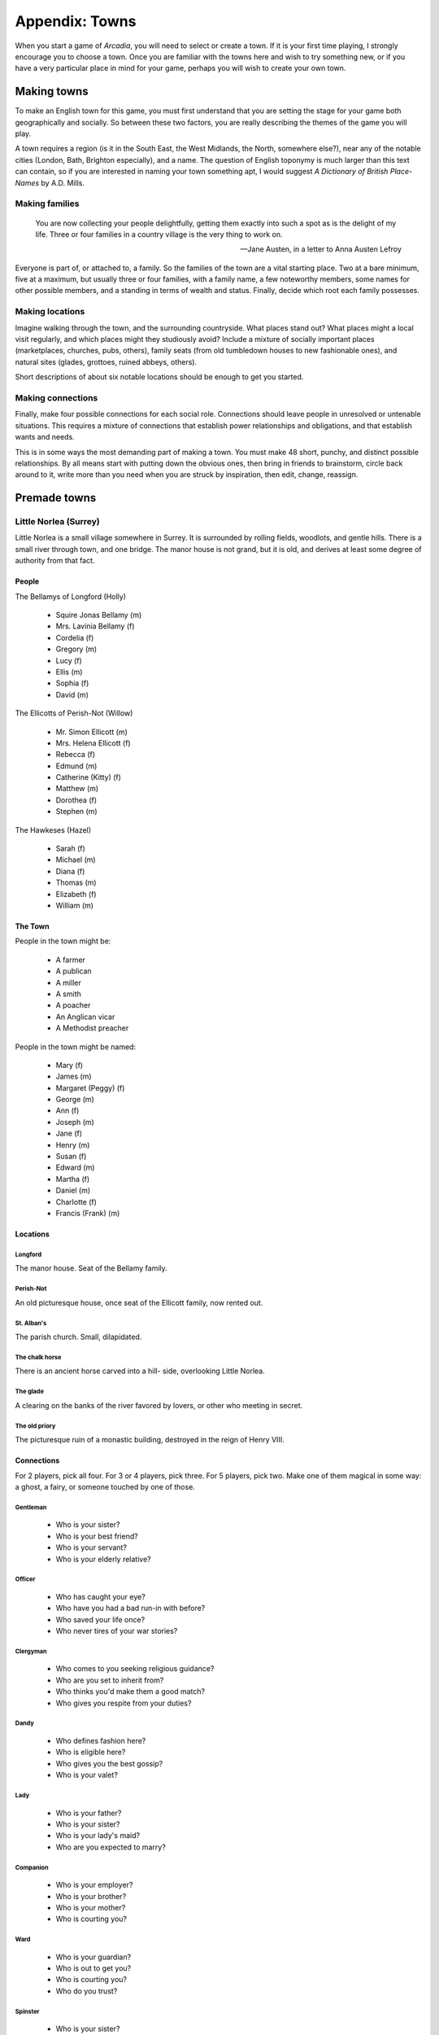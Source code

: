 .. _appendix-Towns:

===============
Appendix: Towns
===============

When you start a game of *Arcadia*, you will need to select or create a
town. If it is your first time playing, I strongly encourage you to
choose a town. Once you are familiar with the towns here and wish to try
something new, or if you have a very particular place in mind for your
game, perhaps you will wish to create your own town.

Making towns
============

To make an English town for this game, you must first understand that
you are setting the stage for your game both geographically and
socially. So between these two factors, you are really describing the
themes of the game you will play.

A town requires a region (is it in the South East, the West Midlands,
the North, somewhere else?), near any of the notable cities (London,
Bath, Brighton especially), and a name. The question of English toponymy
is much larger than this text can contain, so if you are interested in
naming your town something apt, I would suggest *A Dictionary of British
Place-Names* by A.D. Mills.

Making families
---------------

.. epigraph::

   You are now collecting your people delightfully, getting them exactly
   into such a spot as is the delight of my life. Three or four families
   in a country village is the very thing to work on.

   -- Jane Austen, in a letter to Anna Austen Lefroy

Everyone is part of, or attached to, a family. So the families of the
town are a vital starting place. Two at a bare minimum, five at a
maximum, but usually three or four families, with a family name, a few
noteworthy members, some names for other possible members, and a
standing in terms of wealth and status. Finally, decide which root each
family possesses.

Making locations
----------------

Imagine walking through the town, and the surrounding countryside. What
places stand out? What places might a local visit regularly, and which
places might they studiously avoid? Include a mixture of socially
important places (marketplaces, churches, pubs, others), family seats
(from old tumbledown houses to new fashionable ones), and natural sites
(glades, grottoes, ruined abbeys, others).

Short descriptions of about six notable locations should be enough to
get you started.

Making connections
------------------

Finally, make four possible connections for each social role.
Connections should leave people in unresolved or untenable situations.
This requires a mixture of connections that establish power
relationships and obligations, and that establish wants and needs.

This is in some ways the most demanding part of making a town. You must
make 48 short, punchy, and distinct possible relationships. By all means
start with putting down the obvious ones, then bring in friends to
brainstorm, circle back around to it, write more than you need when you
are struck by inspiration, then edit, change, reassign.

Premade towns
=============

.. todo:: Include premade towns.

Little Norlea (Surrey)
----------------------

Little Norlea is a small village somewhere in Surrey. It is surrounded
by rolling fields, woodlots, and gentle hills. There is a small river
through town, and one bridge. The manor house is not grand, but it is
old, and derives at least some degree of authority from that fact.

People
~~~~~~

The Bellamys of Longford (Holly)

 - Squire Jonas Bellamy (m)
 - Mrs. Lavinia Bellamy (f)
 - Cordelia (f)
 - Gregory (m)
 - Lucy (f)
 - Ellis (m)
 - Sophia (f)
 - David (m)

The Ellicotts of Perish-Not (Willow)

 - Mr. Simon Ellicott (m)
 - Mrs. Helena Ellicott (f)
 - Rebecca (f)
 - Edmund (m)
 - Catherine (Kitty) (f)
 - Matthew (m)
 - Dorothea (f)
 - Stephen (m)

The Hawkeses (Hazel)

 - Sarah (f)
 - Michael (m)
 - Diana (f)
 - Thomas (m)
 - Elizabeth (f)
 - William (m)

The Town
~~~~~~~~

People in the town might be:

 - A farmer
 - A publican
 - A miller
 - A smith
 - A poacher
 - An Anglican vicar
 - A Methodist preacher

People in the town might be named:

 - Mary (f)
 - James (m)
 - Margaret (Peggy) (f)
 - George (m)
 - Ann (f)
 - Joseph (m)
 - Jane (f)
 - Henry (m)
 - Susan (f)
 - Edward (m)
 - Martha (f)
 - Daniel (m)
 - Charlotte (f)
 - Francis (Frank) (m)

Locations
~~~~~~~~~

Longford
""""""""

The manor house. Seat of the Bellamy family.

Perish-Not
""""""""""

An old picturesque house, once seat of the Ellicott family, now rented
out.

St. Alban's
"""""""""""

The parish church. Small, dilapidated.

The chalk horse
"""""""""""""""

There is an ancient horse carved into a hill- side, overlooking Little
Norlea.

The glade
"""""""""

A clearing on the banks of the river favored by lovers, or other who
meeting in secret.

The old priory
""""""""""""""

The picturesque ruin of a monastic building, destroyed in the reign of
Henry VIII.

Connections
~~~~~~~~~~~

For 2 players, pick all four. For 3 or 4 players, pick three. For 5
players, pick two. Make one of them magical in some way: a ghost, a
fairy, or someone touched by one of those.

Gentleman
"""""""""

 - Who is your sister?
 - Who is your best friend?
 - Who is your servant?
 - Who is your elderly relative?

Officer
"""""""

 - Who has caught your eye?
 - Who have you had a bad run-in with before?
 - Who saved your life once?
 - Who never tires of your war stories?

Clergyman
"""""""""

 - Who comes to you seeking religious guidance?
 - Who are you set to inherit from?
 - Who thinks you'd make them a good match?
 - Who gives you respite from your duties?

Dandy
"""""

 - Who defines fashion here?
 - Who is eligible here?
 - Who gives you the best gossip?
 - Who is your valet?

Lady
""""

 - Who is your father?
 - Who is your sister?
 - Who is your lady's maid?
 - Who are you expected to marry?

Companion
"""""""""

 - Who is your employer?
 - Who is your brother?
 - Who is your mother?
 - Who is courting you?

Ward
""""

 - Who is your guardian?
 - Who is out to get you?
 - Who is courting you?
 - Who do you trust?

Spinster
""""""""

 - Who is your sister?
 - Who do you wish could propose?
 - Who still invites you to balls?
 - Whose secrets have you learned?

Invalid
"""""""

 - Who is your doctor?
 - Who is your servant?
 - Who visits you?
 - Who is your cousin?

Upper Servant
"""""""""""""

 - Who is your master?
 - Who have you had dark dreams about?
 - Who always criticizes your work?
 - Who values your advice?

Lower Servant
"""""""""""""

 - Who is your master?
 - Who is your sibling?
 - Who is your confidant?
 - Who have you overheard revealing a secret?

Vagabond
""""""""

 - Who is out to get you?
 - Who is your drinking companion?
 - Who gives you a roof to sleep under?
 - Who is your cousin?

Porthwas (Cornwall)
-------------------

Porthwas is a small town clinging to the rugged cliffs of the Cornish
coast. It gets by on fishing, tin mining, and smuggling. Sometimes ships
wreck on the coast. Sometimes this is by design.

People
~~~~~~

The Blighs of Rosvelen (Rowan)

 - Great aunt Meraud Bligh (f)
 - Admiral David Bligh (m)
 - Sophy (f)
 - George (m)
 - Katherine (Kitty) (f)
 - William (m)
 - Annabel (f)
 - Peter (m)

The Pendars of Tregallas (Oak)

 - Squire Arthur Pendar (m)
 - Mrs. Senara Pendar (f)
 - Morwenna (f)
 - Piran (m)
 - Eseld (f)
 - Jory (m)
 - Tamsin (f)
 - Ross (m)

The Chynoweths (Hawthorn)

 - Grace (f)
 - Hugh (m)
 - Demelza (f)
 - Noah (m)
 - Margaret (Peggy) (f)
 - Robert (m)

The Town
~~~~~~~~

People in the town might be:

 - A farmer
 - A publican
 - A fisher
 - A free-trader (smuggler)
 - A wrecker
 - A miner
 - A midwife

People in the town might be named:

 - Ruth (f)
 - Jacob (m)
 - Laura (f)
 - Luke (m)
 - Prudence (f)
 - Evan (m)
 - Marianne (f)
 - James (m)
 - Frances (Fanny) (f)
 - Andrew (m)
 - Abigail (f)
 - Simon (m)
 - Tegen (f)
 - Breok (m)

Locations
~~~~~~~~~

Rosvelen
""""""""

Seat of the Bligh family. A great house with surrounding rolling hills.

Tregellas
"""""""""

Home of the Pendar family. Almost falling to ruin, with an old overgrown
walled garden.

Wheal Crose
"""""""""""

The Pendars' mine, still turning out tin and killing miners.

The Drowning Man
""""""""""""""""

The pub. A meeting place for smugglers.

The Cove
""""""""

A hidden place with a good beach and caves.

Halangear
"""""""""

A large moor surrounding the town. Beset with bandits, haunted, or both.

Connections
~~~~~~~~~~~

For 2 players, pick all four. For 3 or 4 players, pick three. For 5
players, pick two. Make one of them magical in some way: a ghost, a
fairy, or someone touched by one of those.

Gentleman
"""""""""

 - Who is your muse?
 - Who is your cousin?
 - Who is your creditor?
 - Who will you inherit from?

Officer
"""""""

 - Who is your old flame?
 - Who is your companion-in-arms?
 - Who could make or ruin your career?
 - Who saved your life?

Clergyman
"""""""""

 - Who threatens your moral authority?
 - Who takes any excuse to see you?
 - Who is your closest local relation?
 - Who has told you their secrets?

Dandy
"""""

 - Who throws the best parties?
 - Who could bring you fortune?
 - Who always tries to show you up?
 - Who keeps you in this backwater?

Lady
""""

 - Who are you expected to marry?
 - Who can you trust?
 - Who entrusts you with their secrets?
 - Who makes your heart flutter?

Companion
"""""""""

 - Who treats you like a servant?
 - Who flirts with you?
 - Who can you open up to?
 - With whom do you have real fun?

Ward
""""

 - Who do you sneak out with?
 - Who acts like they're your guardian?
 - Who gives you gifts when they can?
 - Who has set their sights on you?

Spinster
""""""""

 - Who is your elderly dependent?
 - Who values your advice?
 - Who uses you as a social buffer?
 - Who did you reject?

Invalid
"""""""

 - Who once loved you, and may still?
 - Who comes to visit you?
 - Who sees to your needs?
 - Who do you miss?

Upper Servant
"""""""""""""

 - Who do you rely on?
 - Who are you training?
 - Who demands too much from you?
 - Who flaunts their authority over you?

Lower Servant
"""""""""""""

 - Who thinks their thick as thieves with you?
 - Who asks endless favors of you?
 - Who inspires you? How?
 - Who gives you a helping hand?

Vagabond
""""""""

 - Who pretends they don't know you?
 - Who thinks you serve them?
 - Who thinks they can save you?
 - Who gives you companionship?

Mistlethwaite (Yorkshire)
-------------------------

Mistlethwaite is a village on the edge of the vast Yorkshire Dales. The
village is along a rill in a rich valley, and has long been a green and
pleasant place to live. Now, though, a coal pit has opened on the edge
of town, and some of those who once lived by the land are now digging
the coal. The two major families of the town, the Earnshaws and
Raines, are split on the matter of which way the town's future lies, in
the mines or in the fields.

People
~~~~~~

The Earnshaws of Stardon Hall (Ash)

 - Mrs. Augusta Earnshaw (f)
 - Mr. Robert Earnshaw (m)
 - Hester (f)
 - William (m)
 - Caroline (f)
 - John (m)
 - Grace (f)
 - George (m)

The Raines of Wakecross (Yew)

 - Mr. Montagu Raines (m)
 - Mrs. Martha Raines (f)
 - Susan (f)
 - Henry (m)
 - Emma (f)
 - Miles (m)
 - Louisa (f)
 - John Michael (m)

The Wades (Holly)

 - Ellen (f)
 - Martin (m)
 - Beatrice (f)
 - Lawrence (m)
 - Rebecca (f)
 - Edmund (m)

The Town
~~~~~~~~

People in the town might be:

 - A collier
 - A farmer
 - A publican
 - A curate
 - A working widow
 - A peddler
 - A musician

People in the town might be named:

 - Sally (f)
 - Stephen (m)
 - Penelope (Penny) (f)
 - Mark (m)
 - Althea (f)
 - Guy (m)
 - Julia (f)
 - Simon (m)
 - Peg (f)
 - Septimus (m)
 - Nancy (f)
 - Percy (m)
 - Moll (f)
 - Adam (m)

Locations
~~~~~~~~~

Stardon Hall
""""""""""""

.. todo:: Description.

The old house of the Earnshaw family retains its Tudor design, with
half-timbering and high-ceilinged halls. It is far from the height of
fashion, but its palpable age does lend a certain gravitas.

Wakecross
"""""""""

The seat of the Raine family, Wakecross is a modest but fashionable new
house, with a stream running near it through the carefully "wild" and
"natural" grounds.

St. Mary's
""""""""""

Legends say the old parish church was built on the site of an ancient
pagan temple, from before the arrival of Christianity.

The Falls
"""""""""

One of the reasons the new "tourists" might venture to Mistlethwaite,
which is otherwise quite off the beaten path, is the spectacular
waterfall just upriver from the town, said to have once been the home of
a fairy queen.

The Pit
"""""""

Dug into the hills near town is the new coal mine, going hundreds of
feet deep into the seam, and belching smoke from the steam engines that
drive breathable air down and pull noxious gases out. Coal is carted out
by the wagonload.

The Cross Scythes
"""""""""""""""""

The center of working-class social life in Mistlethwaite is the old pub,
where music can be found most evenings and the men of the town discuss
how they feel about the changes happening to their town.

Connections
~~~~~~~~~~~

For 2 players, pick all four. For 3 or 4 players, pick three. For 5
players, pick two. Make one of them magical in some way: a ghost, a
fairy, or someone touched by one of those.

Gentleman
"""""""""

 - Who is your creditor
 - Who is your advisor
 - Who is your rival
 - Who you go to for fun

Officer
"""""""

 - Who has your eye
 - Who hangs on your words
 - Who you must show deference to
 - Who you thinks they're better than you

Clergyman
"""""""""

 - Who thinks you are at their command
 - Who loves you but shouldn't
 - Who are you teaching
 - Who thinks you don't deserve the parish

Dandy
"""""

 - Who keeps you here
 - Who thinks they look better with you there
 - Who won't keep out of your business
 - Who imitates you

Lady
""""

 - Who do you trust
 - Who do you enjoy
 - Who makes you laugh, despite yourself
 - Who fascinates you

Companion
"""""""""

 - Who snubs you
 - Who keeps asking you for financial assistance
 - Who courts you
 - Who confides in you

Ward
""""

 - Who refuses to believe you're not a child anymore
 - Who treats you like furniture
 - Who is your co-conspirator
 - Who have you not seen since you were both much younger

Spinster
""""""""

 - Who thinks they know best for you
 - Who thinks you owe them for the care they show you
 - Who can you be honest with
 - Who thinks you're still a prospect for them

Invalid
"""""""

 - Who is good to you
 - Who would rather forget about you
 - Who pities you
 - Who loves you

Upper Servant
"""""""""""""

 - Who do you wish you could be with
 - Who are you training
 - Who are you afraid of, but can't show it
 - Who supports you, always

Lower Servant
"""""""""""""

 - Who is your best friend
 - Who relies on you for support
 - Who do you wish would notice you
 - Who thinks they can use you

Vagabond
""""""""

 - Who keeps you in Mistlethwaite
 - Who knows your secrets
 - Who values your company
 - Who shares what they have with you

Egdon Heath (Dorset)
--------------------

.. todo:: Description

People
~~~~~~

The XXX of YYY (ZZZ)

 - ... XXX (f)
 - ... XXX (m)
 - ... (f)
 - ... (m)
 - ... (f)
 - ... (m)
 - ... (f)
 - ... (m)

The AAA of BBB (CCC)

 - ... AAA (m)
 - ... AAA (f)
 - ...(f)
 - ... (m)
 - ... (f)
 - ... (m)
 - ... (f)
 - ... (m)

The NNN (MMM)

 - ... (f)
 - ... (m)
 - ... (f)
 - ... (m)
 - ... (f)
 - ... (m)

The Town
~~~~~~~~

People in the town might be:

 - A ...
 - A ...
 - A ...
 - A ...
 - A ...
 - A ...
 - A ...

People in the town might be named:

 - ... (f)
 - ... (m)
 - ... (f)
 - ... (m)
 - ... (f)
 - ... (m)
 - ... (f)
 - ... (m)
 - ... (f)
 - ... (m)
 - ... (f)
 - ... (m)
 - ... (f)
 - ... (m)

Locations
~~~~~~~~~

YYY
"""

.. todo:: Description.

BBB
"""

.. todo:: Description

OOO
"""

.. todo:: Description

OOO
"""

.. todo:: Description

OOO
"""

.. todo:: Description

OOO
"""

.. todo:: Description

Connections
~~~~~~~~~~~

For 2 players, pick all four. For 3 or 4 players, pick three. For 5
players, pick two. Make one of them magical in some way: a ghost, a
fairy, or someone touched by one of those.

Gentleman
"""""""""

 - ...
 - ...
 - ...
 - ...

Officer
"""""""

 - ...
 - ...
 - ...
 - ...

Clergyman
"""""""""

 - ...
 - ...
 - ...
 - ...

Dandy
"""""

 - ...
 - ...
 - ...
 - ...

Lady
""""

 - ...
 - ...
 - ...
 - ...

Companion
"""""""""

 - ...
 - ...
 - ...
 - ...

Ward
""""

 - ...
 - ...
 - ...
 - ...

Spinster
""""""""

 - ...
 - ...
 - ...
 - ...

Invalid
"""""""

 - ...
 - ...
 - ...
 - ...

Upper Servant
"""""""""""""

 - ...
 - ...
 - ...
 - ...

Lower Servant
"""""""""""""

 - ...
 - ...
 - ...
 - ...

Vagabond
""""""""

 - ...
 - ...
 - ...
 - ...

Thorpe Michael (Norfolk)
------------------------

.. todo:: Description

People
~~~~~~

The XXX of YYY (ZZZ)

 - ... XXX (f)
 - ... XXX (m)
 - ... (f)
 - ... (m)
 - ... (f)
 - ... (m)
 - ... (f)
 - ... (m)

The AAA of BBB (CCC)

 - ... AAA (m)
 - ... AAA (f)
 - ...(f)
 - ... (m)
 - ... (f)
 - ... (m)
 - ... (f)
 - ... (m)

The NNN (MMM)

 - ... (f)
 - ... (m)
 - ... (f)
 - ... (m)
 - ... (f)
 - ... (m)

The Town
~~~~~~~~

People in the town might be:

 - A ...
 - A ...
 - A ...
 - A ...
 - A ...
 - A ...
 - A ...

People in the town might be named:

 - ... (f)
 - ... (m)
 - ... (f)
 - ... (m)
 - ... (f)
 - ... (m)
 - ... (f)
 - ... (m)
 - ... (f)
 - ... (m)
 - ... (f)
 - ... (m)
 - ... (f)
 - ... (m)

Locations
~~~~~~~~~

YYY
"""

.. todo:: Description.

BBB
"""

.. todo:: Description

OOO
"""

.. todo:: Description

OOO
"""

.. todo:: Description

OOO
"""

.. todo:: Description

OOO
"""

.. todo:: Description

Connections
~~~~~~~~~~~

For 2 players, pick all four. For 3 or 4 players, pick three. For 5
players, pick two. Make one of them magical in some way: a ghost, a
fairy, or someone touched by one of those.

Gentleman
"""""""""

 - ...
 - ...
 - ...
 - ...

Officer
"""""""

 - ...
 - ...
 - ...
 - ...

Clergyman
"""""""""

 - ...
 - ...
 - ...
 - ...

Dandy
"""""

 - ...
 - ...
 - ...
 - ...

Lady
""""

 - ...
 - ...
 - ...
 - ...

Companion
"""""""""

 - ...
 - ...
 - ...
 - ...

Ward
""""

 - ...
 - ...
 - ...
 - ...

Spinster
""""""""

 - ...
 - ...
 - ...
 - ...

Invalid
"""""""

 - ...
 - ...
 - ...
 - ...

Upper Servant
"""""""""""""

 - ...
 - ...
 - ...
 - ...

Lower Servant
"""""""""""""

 - ...
 - ...
 - ...
 - ...

Vagabond
""""""""

 - ...
 - ...
 - ...
 - ...

Hexwick (Northumberland)
------------------------

.. todo:: Description

People
~~~~~~

The XXX of YYY (ZZZ)

 - ... XXX (f)
 - ... XXX (m)
 - ... (f)
 - ... (m)
 - ... (f)
 - ... (m)
 - ... (f)
 - ... (m)

The AAA of BBB (CCC)

 - ... AAA (m)
 - ... AAA (f)
 - ...(f)
 - ... (m)
 - ... (f)
 - ... (m)
 - ... (f)
 - ... (m)

The NNN (MMM)

 - ... (f)
 - ... (m)
 - ... (f)
 - ... (m)
 - ... (f)
 - ... (m)

The Town
~~~~~~~~

People in the town might be:

 - A ...
 - A ...
 - A ...
 - A ...
 - A ...
 - A ...
 - A ...

People in the town might be named:

 - ... (f)
 - ... (m)
 - ... (f)
 - ... (m)
 - ... (f)
 - ... (m)
 - ... (f)
 - ... (m)
 - ... (f)
 - ... (m)
 - ... (f)
 - ... (m)
 - ... (f)
 - ... (m)

Locations
~~~~~~~~~

YYY
"""

.. todo:: Description.

BBB
"""

.. todo:: Description

OOO
"""

.. todo:: Description

OOO
"""

.. todo:: Description

OOO
"""

.. todo:: Description

OOO
"""

.. todo:: Description

Connections
~~~~~~~~~~~

For 2 players, pick all four. For 3 or 4 players, pick three. For 5
players, pick two. Make one of them magical in some way: a ghost, a
fairy, or someone touched by one of those.

Gentleman
"""""""""

 - ...
 - ...
 - ...
 - ...

Officer
"""""""

 - ...
 - ...
 - ...
 - ...

Clergyman
"""""""""

 - ...
 - ...
 - ...
 - ...

Dandy
"""""

 - ...
 - ...
 - ...
 - ...

Lady
""""

 - ...
 - ...
 - ...
 - ...

Companion
"""""""""

 - ...
 - ...
 - ...
 - ...

Ward
""""

 - ...
 - ...
 - ...
 - ...

Spinster
""""""""

 - ...
 - ...
 - ...
 - ...

Invalid
"""""""

 - ...
 - ...
 - ...
 - ...

Upper Servant
"""""""""""""

 - ...
 - ...
 - ...
 - ...

Lower Servant
"""""""""""""

 - ...
 - ...
 - ...
 - ...

Vagabond
""""""""

 - ...
 - ...
 - ...
 - ...

Crickworth (Wiltshire)
----------------------

.. todo:: Description

People
~~~~~~

The XXX of YYY (ZZZ)

 - ... XXX (f)
 - ... XXX (m)
 - ... (f)
 - ... (m)
 - ... (f)
 - ... (m)
 - ... (f)
 - ... (m)

The AAA of BBB (CCC)

 - ... AAA (m)
 - ... AAA (f)
 - ...(f)
 - ... (m)
 - ... (f)
 - ... (m)
 - ... (f)
 - ... (m)

The NNN (MMM)

 - ... (f)
 - ... (m)
 - ... (f)
 - ... (m)
 - ... (f)
 - ... (m)

The Town
~~~~~~~~

People in the town might be:

 - A ...
 - A ...
 - A ...
 - A ...
 - A ...
 - A ...
 - A ...

People in the town might be named:

 - ... (f)
 - ... (m)
 - ... (f)
 - ... (m)
 - ... (f)
 - ... (m)
 - ... (f)
 - ... (m)
 - ... (f)
 - ... (m)
 - ... (f)
 - ... (m)
 - ... (f)
 - ... (m)

Locations
~~~~~~~~~

YYY
"""

.. todo:: Description.

BBB
"""

.. todo:: Description

OOO
"""

.. todo:: Description

OOO
"""

.. todo:: Description

OOO
"""

.. todo:: Description

OOO
"""

.. todo:: Description

Connections
~~~~~~~~~~~

For 2 players, pick all four. For 3 or 4 players, pick three. For 5
players, pick two. Make one of them magical in some way: a ghost, a
fairy, or someone touched by one of those.

Gentleman
"""""""""

 - ...
 - ...
 - ...
 - ...

Officer
"""""""

 - ...
 - ...
 - ...
 - ...

Clergyman
"""""""""

 - ...
 - ...
 - ...
 - ...

Dandy
"""""

 - ...
 - ...
 - ...
 - ...

Lady
""""

 - ...
 - ...
 - ...
 - ...

Companion
"""""""""

 - ...
 - ...
 - ...
 - ...

Ward
""""

 - ...
 - ...
 - ...
 - ...

Spinster
""""""""

 - ...
 - ...
 - ...
 - ...

Invalid
"""""""

 - ...
 - ...
 - ...
 - ...

Upper Servant
"""""""""""""

 - ...
 - ...
 - ...
 - ...

Lower Servant
"""""""""""""

 - ...
 - ...
 - ...
 - ...

Vagabond
""""""""

 - ...
 - ...
 - ...
 - ...
